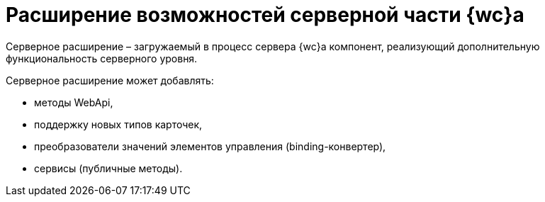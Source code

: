 = Расширение возможностей серверной части {wc}а

Серверное расширение – загружаемый в процесс сервера {wc}а компонент, реализующий дополнительную функциональность серверного уровня.

Серверное расширение может добавлять:

* методы WebApi,
* поддержку новых типов карточек,
* преобразователи значений элементов управления (binding-конвертер),
* сервисы (публичные методы).